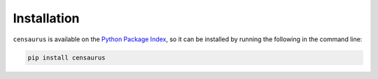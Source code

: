 ============
Installation
============

``censaurus`` is available on the `Python Package Index <https://pypi.org/project/censaurus/>`_, so it can be installed by running the following in the command line:

.. code-block::
   
   pip install censaurus